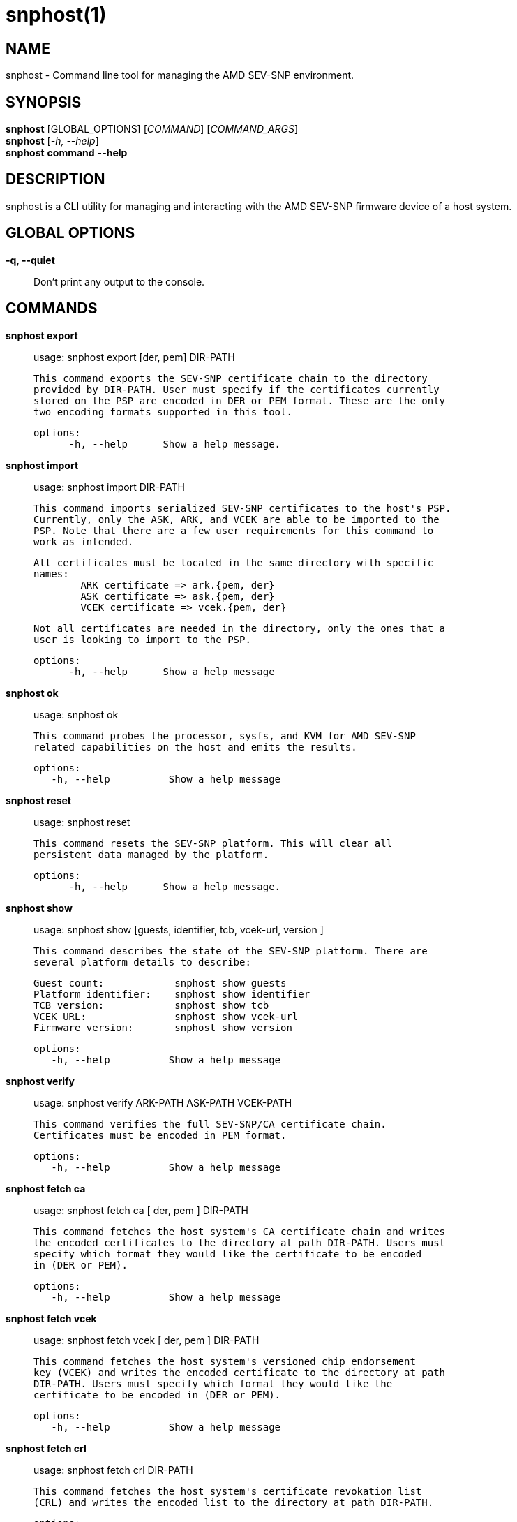 snphost(1)
==========

NAME
----
snphost - Command line tool for managing the AMD SEV-SNP environment.


SYNOPSIS
--------
*snphost* [GLOBAL_OPTIONS] [_COMMAND_] [_COMMAND_ARGS_] +
*snphost* [_-h, --help_] +
*snphost* *command* *--help*


DESCRIPTION
-----------
snphost is a CLI utility for managing and interacting with the AMD SEV-SNP
firmware device of a host system.


GLOBAL OPTIONS
--------------
*-q, --quiet*:: Don't print any output to the console.


COMMANDS
--------
*snphost export*::
        usage: snphost export [der, pem] DIR-PATH

        This command exports the SEV-SNP certificate chain to the directory
        provided by DIR-PATH. User must specify if the certificates currently
        stored on the PSP are encoded in DER or PEM format. These are the only
        two encoding formats supported in this tool.

  options:
        -h, --help      Show a help message.

*snphost import*::
	usage: snphost import DIR-PATH

        This command imports serialized SEV-SNP certificates to the host's PSP.
        Currently, only the ASK, ARK, and VCEK are able to be imported to the
        PSP. Note that there are a few user requirements for this command to
        work as intended.

        All certificates must be located in the same directory with specific
        names:
                ARK certificate => ark.{pem, der}
                ASK certificate => ask.{pem, der}
                VCEK certificate => vcek.{pem, der}

        Not all certificates are needed in the directory, only the ones that a
        user is looking to import to the PSP.

  options:
        -h, --help      Show a help message

*snphost ok*::
	usage: snphost ok

        This command probes the processor, sysfs, and KVM for AMD SEV-SNP
        related capabilities on the host and emits the results.

 options:
    -h, --help          Show a help message

*snphost reset*::
	usage: snphost reset

        This command resets the SEV-SNP platform. This will clear all
        persistent data managed by the platform.

  options:
        -h, --help      Show a help message.

*snphost show*::
        usage: snphost show [guests, identifier, tcb, vcek-url, version ]

        This command describes the state of the SEV-SNP platform. There are
        several platform details to describe:

        Guest count:            snphost show guests
        Platform identifier:    snphost show identifier
        TCB version:            snphost show tcb
        VCEK URL:               snphost show vcek-url
        Firmware version:       snphost show version

 options:
    -h, --help          Show a help message

*snphost verify*::
	usage: snphost verify ARK-PATH ASK-PATH VCEK-PATH

        This command verifies the full SEV-SNP/CA certificate chain.
        Certificates must be encoded in PEM format.

 options:
    -h, --help          Show a help message

*snphost fetch ca*::
	usage: snphost fetch ca [ der, pem ] DIR-PATH

        This command fetches the host system's CA certificate chain and writes
        the encoded certificates to the directory at path DIR-PATH. Users must
        specify which format they would like the certificate to be encoded
        in (DER or PEM).

 options:
    -h, --help          Show a help message

*snphost fetch vcek*::
	usage: snphost fetch vcek [ der, pem ] DIR-PATH

        This command fetches the host system's versioned chip endorsement
        key (VCEK) and writes the encoded certificate to the directory at path
        DIR-PATH. Users must specify which format they would like the
        certificate to be encoded in (DER or PEM).

 options:
    -h, --help          Show a help message

*snphost fetch crl*::
	usage: snphost fetch crl DIR-PATH

        This command fetches the host system's certificate revokation list
        (CRL) and writes the encoded list to the directory at path DIR-PATH.

 options:
    -h, --help          Show a help message


REPORTING BUGS
--------------

Please report all bugs to <https://github.com/virtee/snphost/issues>
